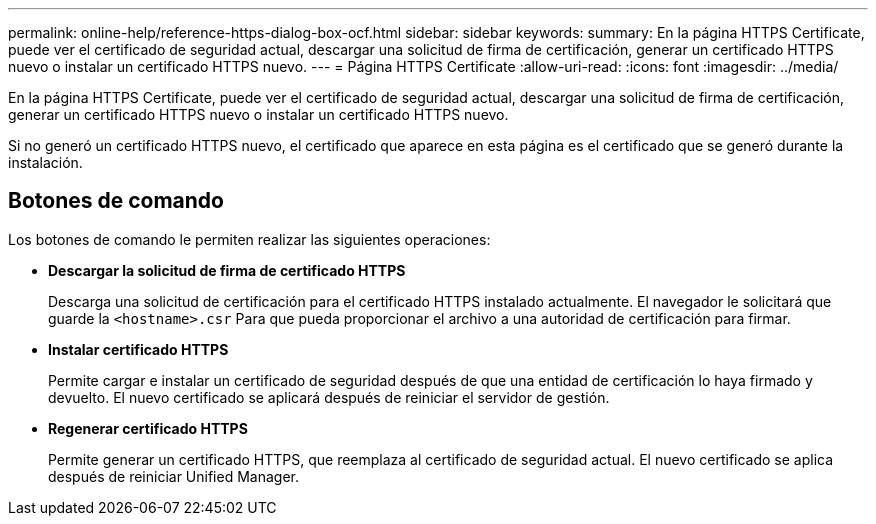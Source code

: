 ---
permalink: online-help/reference-https-dialog-box-ocf.html 
sidebar: sidebar 
keywords:  
summary: En la página HTTPS Certificate, puede ver el certificado de seguridad actual, descargar una solicitud de firma de certificación, generar un certificado HTTPS nuevo o instalar un certificado HTTPS nuevo. 
---
= Página HTTPS Certificate
:allow-uri-read: 
:icons: font
:imagesdir: ../media/


[role="lead"]
En la página HTTPS Certificate, puede ver el certificado de seguridad actual, descargar una solicitud de firma de certificación, generar un certificado HTTPS nuevo o instalar un certificado HTTPS nuevo.

Si no generó un certificado HTTPS nuevo, el certificado que aparece en esta página es el certificado que se generó durante la instalación.



== Botones de comando

Los botones de comando le permiten realizar las siguientes operaciones:

* *Descargar la solicitud de firma de certificado HTTPS*
+
Descarga una solicitud de certificación para el certificado HTTPS instalado actualmente. El navegador le solicitará que guarde la `<hostname>.csr` Para que pueda proporcionar el archivo a una autoridad de certificación para firmar.

* *Instalar certificado HTTPS*
+
Permite cargar e instalar un certificado de seguridad después de que una entidad de certificación lo haya firmado y devuelto. El nuevo certificado se aplicará después de reiniciar el servidor de gestión.

* *Regenerar certificado HTTPS*
+
Permite generar un certificado HTTPS, que reemplaza al certificado de seguridad actual. El nuevo certificado se aplica después de reiniciar Unified Manager.



